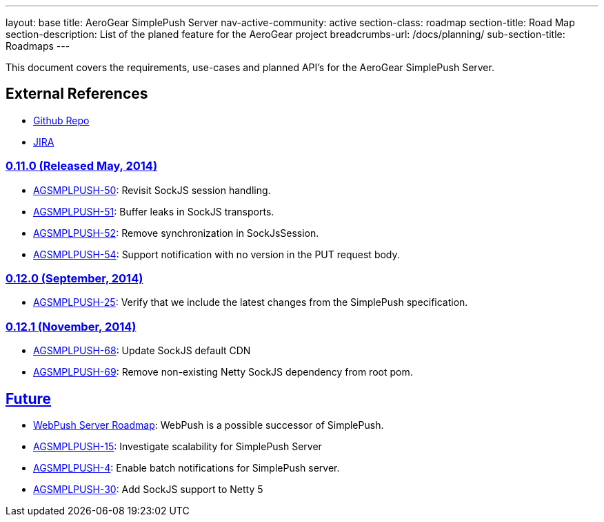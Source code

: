 ---
layout: base
title: AeroGear SimplePush Server
nav-active-community: active
section-class: roadmap
section-title: Road Map
section-description: List of the planed feature for the AeroGear project
breadcrumbs-url: /docs/planning/
sub-section-title: Roadmaps  
---


This document covers the requirements, use-cases and planned API’s for the AeroGear SimplePush Server.

== External References
* link:https://github.com/aerogear/aerogear-simplepush-server/[Github Repo]
* link:https://issues.jboss.org/browse/AGSMPLPUSH/[JIRA]

=== link:https://issues.jboss.org/browse/AGSMPLPUSH-55?jql=project%20%3D%20AGSMPLPUSH%20AND%20fixVersion%20%3D%20%220.11.0%22[0.11.0 (Released May, 2014)]
* link:https://issues.jboss.org/browse/AGSMPLPUSH-50[AGSMPLPUSH-50]: Revisit SockJS session handling.
* link:https://issues.jboss.org/browse/AGSMPLPUSH-51[AGSMPLPUSH-51]: Buffer leaks in SockJS transports.
* link:https://issues.jboss.org/browse/AGSMPLPUSH-52[AGSMPLPUSH-52]: Remove synchronization in SockJsSession.
* link:https://issues.jboss.org/browse/AGSMPLPUSH-54[AGSMPLPUSH-54]: Support notification with no version in the PUT request body.

=== link:https://issues.jboss.org/browse/AGSMPLPUSH-60?filter=12322070[0.12.0 (September, 2014)]
* link:https://issues.jboss.org/browse/AGSMPLPUSH-25[AGSMPLPUSH-25]: Verify that we include the latest changes from the SimplePush specification.

=== link:https://issues.jboss.org/browse/AGSMPLPUSH-60?filter=12322070[0.12.1 (November, 2014)]
* link:https://issues.jboss.org/browse/AGSMPLPUSH-68[AGSMPLPUSH-68]: Update SockJS default CDN
* link:https://issues.jboss.org/browse/AGSMPLPUSH-68[AGSMPLPUSH-69]: Remove non-existing Netty SockJS dependency from root pom.

== link:https://issues.jboss.org/browse/AGSMPLPUSH-31?jql=project%20%3D%20AGSMPLPUSH%20AND%20fixVersion%20%3D%20future%20AND%20status%20%3D%20Open%20ORDER%20BY%20priority%20DESC[Future]
* link:../AeroGearWebPush/[WebPush Server Roadmap]: WebPush is a possible successor of SimplePush.
* link:https://issues.jboss.org/browse/AGSMPLPUSH-15[AGSMPLPUSH-15]: Investigate scalability for SimplePush Server
* link:https://issues.jboss.org/browse/AGSMPLPUSH-4[AGSMPLPUSH-4]: Enable batch notifications for SimplePush server.
* link:https://issues.jboss.org/browse/AGSMPLPUSH-30[AGSMPLPUSH-30]: Add SockJS support to Netty 5

